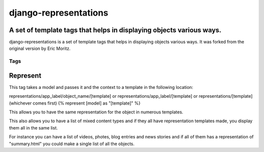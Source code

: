 ======================
django-representations
======================
A set of template tags that helps in displaying objects various ways.
---------------------------------------------------------------------

django-representations is a set of template tags that helps in displaying
objects various ways. It was forked from the original version by Eric Moritz.


Tags
====

Represent
---------
This tag takes a model and passes it and the context to
a template in the following location:

representations/app_label/object_name/[template] or
representations/app_label/[template] or
representations/[template] (whichever comes first)
{% represent [model] as "[template]" %}

This allows you to have the same representation for the object in numerous
templates.

This also allows you to have a list of mixed content types and if they all have
representation templates made, you display them all in the same list.

For instance you can have a list of videos, photes, blog entries and news stories
and if all of them has a representation of "summary.html" you could make a single
list of all the objects.
